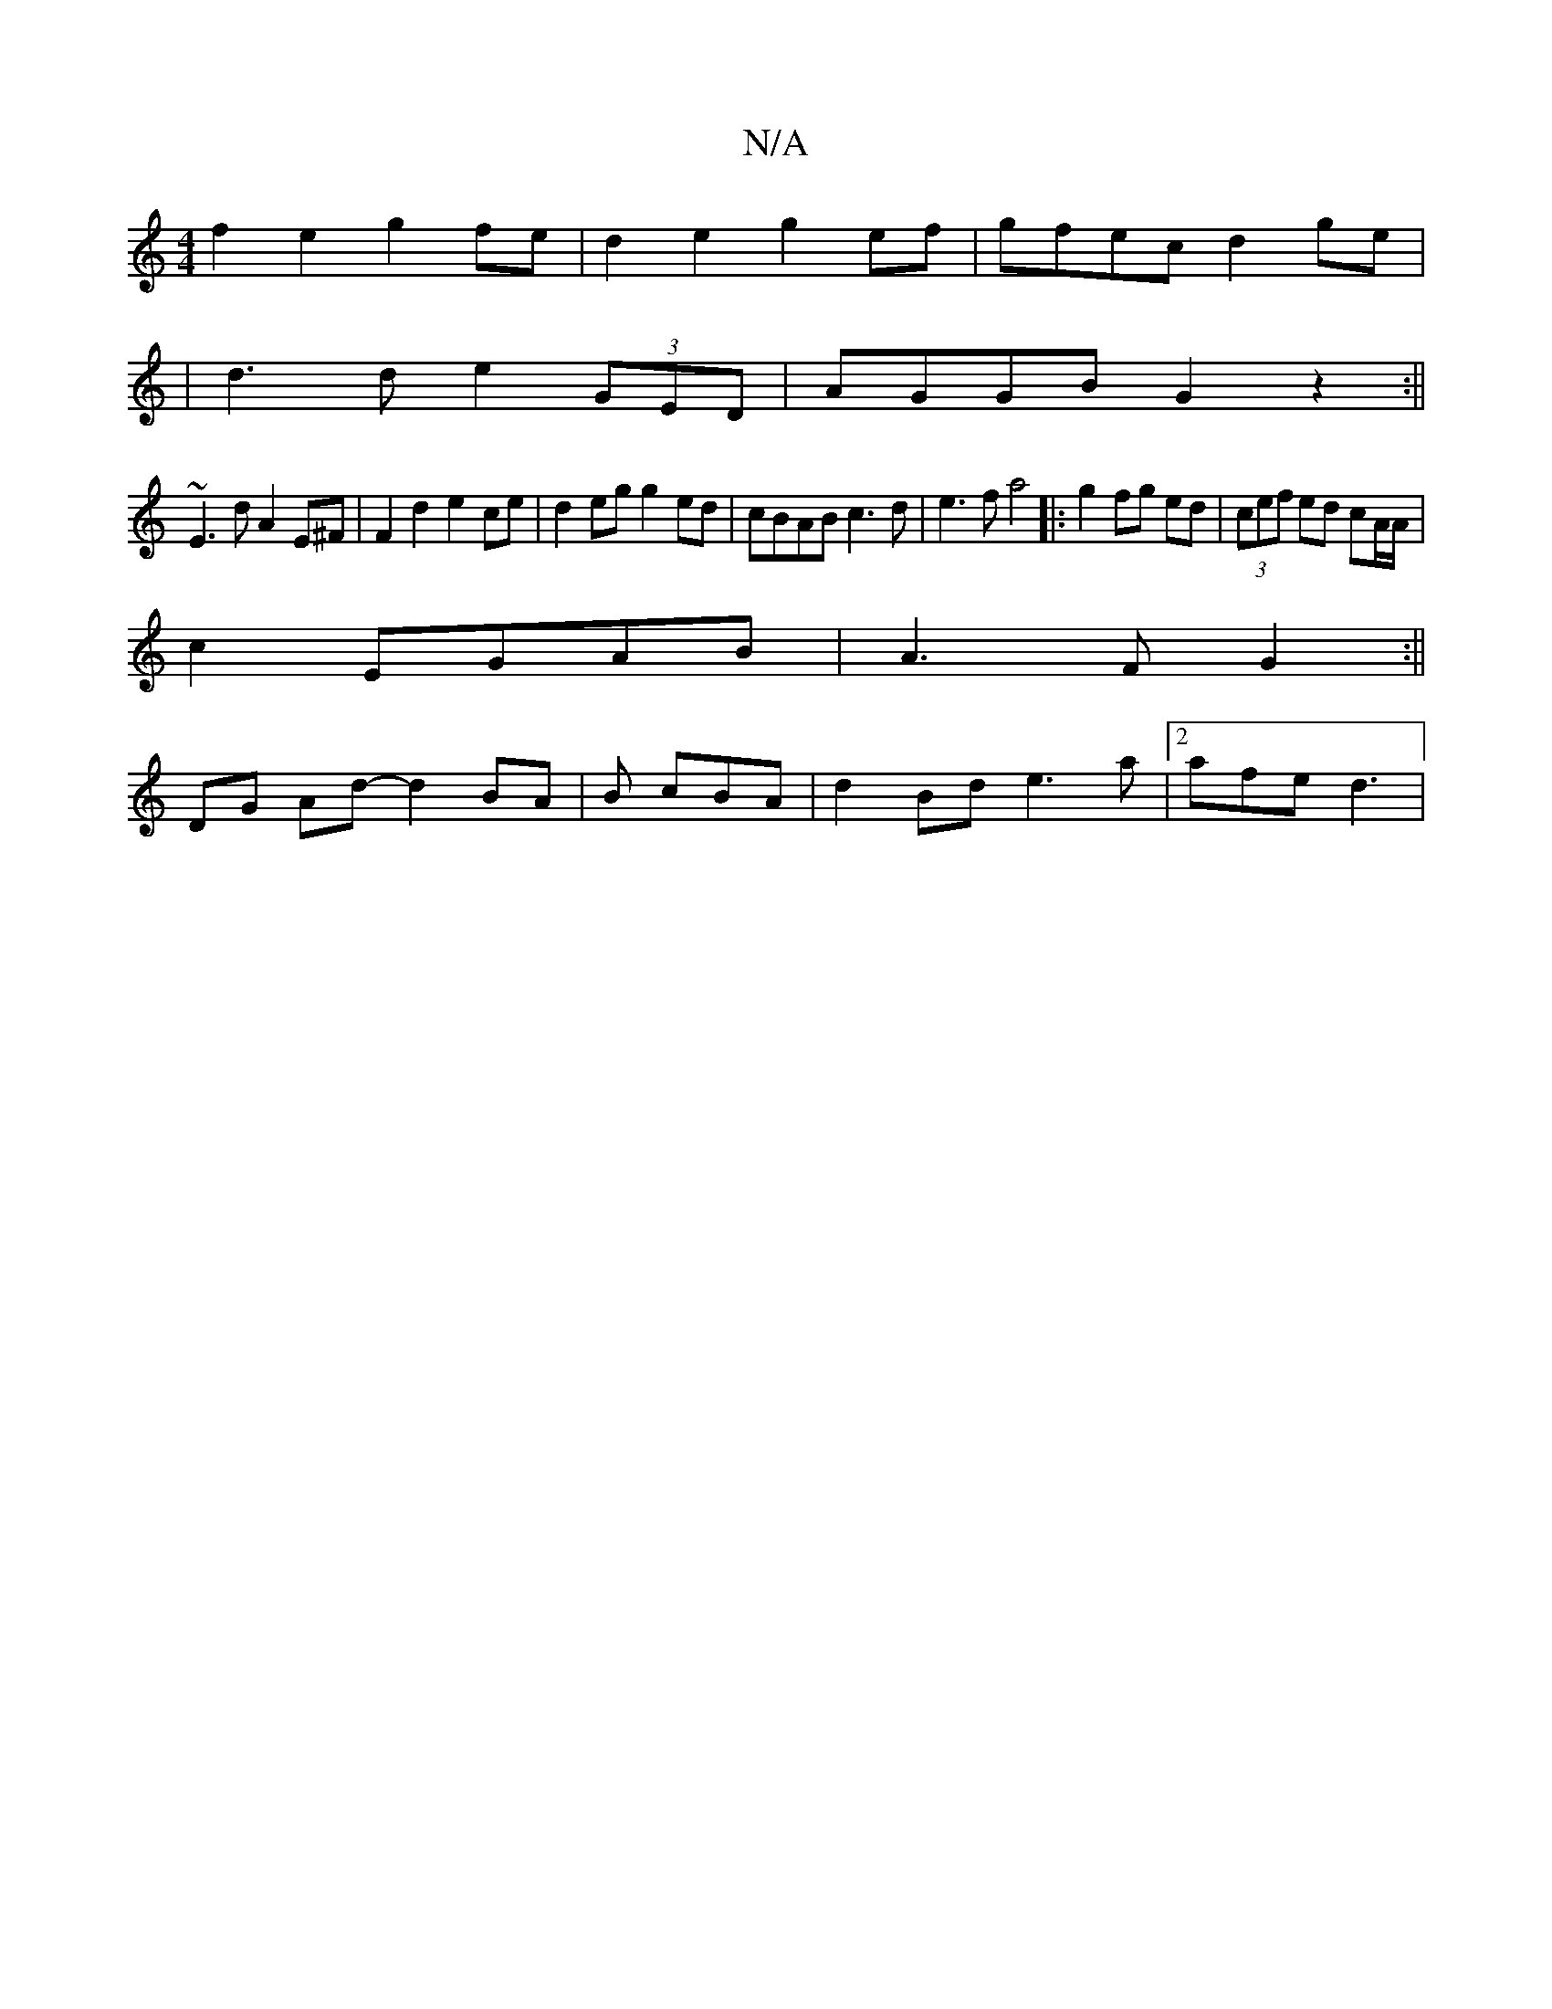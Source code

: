 X:1
T:N/A
M:4/4
R:N/A
K:Cmajor
f2 e2 g2 fe | d2 e2 g2 ef | gfec d2 ge|
|d3d e2(3GED|AGGB G2z2:||
~E3d A2E^F|F2d2 e2ce|d2eg g2ed|cBAB c3d|e3f a4|:g2fg ed|(3cef ed cA/A/|
c2 EGAB|A3F G2:||
DG Ad-d2 BA|B1 cBA | d2 Bd e3 a| [2 afe d3 |